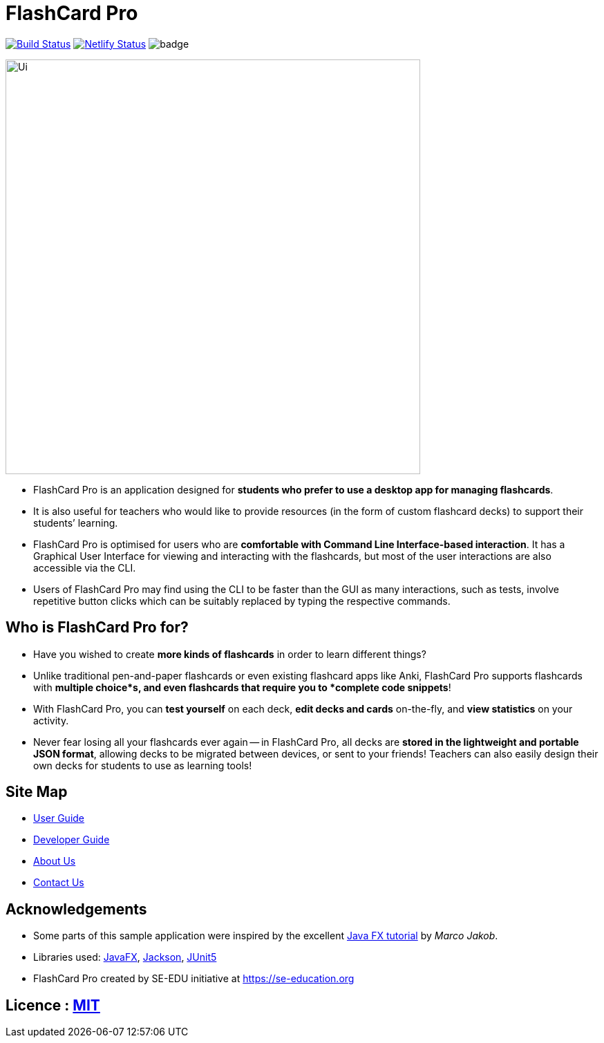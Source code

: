 = FlashCard Pro
ifdef::env-github,env-browser[:relfileprefix: docs/]

image:https://travis-ci.org/AY1920S1-CS2103-F09-2/main.svg?branch=master["Build Status", link="https://travis-ci.org/AY1920S1-CS2103-F09-2/main"]
https://app.netlify.com/sites/flashcardpro/deploys[image:https://api.netlify.com/api/v1/badges/342bdfcd-063b-4527-b762-2139c38ba234/deploy-status[Netlify
Status]]
image:https://coveralls.io/repos/github/AY1920S1-CS2103-F09-2/addressbook-level3/badge.svg?branch=master[]

ifdef::env-github[]
image::docs/images/Ui.png[width="600"]
endif::[]

ifndef::env-github[]
image::images/Ui.png[width="600"]
endif::[]

* FlashCard Pro is an application designed for *students who prefer to use a desktop app for managing flashcards*.
* It is also useful for teachers who would like to provide resources (in the form of custom flashcard decks) to support their students’ learning.
* FlashCard Pro is optimised for users who are *comfortable with Command Line Interface-based interaction*. It has a Graphical User Interface for viewing and interacting with the flashcards, but most of the user interactions are also accessible via the CLI. 
* Users of FlashCard Pro may find using the CLI to be faster than the GUI as many interactions, such as tests, involve repetitive button clicks which can be suitably replaced by typing the respective commands.

== Who is FlashCard Pro for?
* Have you wished to create *more kinds of flashcards* in order to learn different things? 
* Unlike traditional pen-and-paper flashcards or even existing flashcard apps like Anki, FlashCard Pro supports flashcards with *multiple choice*s, and even flashcards that require you to *complete code snippets*!
* With FlashCard Pro, you can *test yourself* on each deck, *edit decks and cards* on-the-fly, and *view statistics* on your activity.
* Never fear losing all your flashcards ever again -- in FlashCard Pro, all decks are *stored in the lightweight and portable JSON format*, allowing decks to be migrated between devices, or sent to your friends! Teachers can also easily design their own decks for students to use as learning tools!

== Site Map

* <<UserGuide#, User Guide>>
* <<DeveloperGuide#, Developer Guide>>
* <<AboutUs#, About Us>>
* <<ContactUs#, Contact Us>>

== Acknowledgements

* Some parts of this sample application were inspired by the excellent http://code.makery.ch/library/javafx-8-tutorial/[Java FX tutorial] by
_Marco Jakob_.
* Libraries used: https://openjfx.io/[JavaFX], https://github.com/FasterXML/jackson[Jackson], https://github.com/junit-team/junit5[JUnit5]
* FlashCard Pro created by SE-EDU initiative at https://se-education.org

== Licence : link:LICENSE[MIT]
